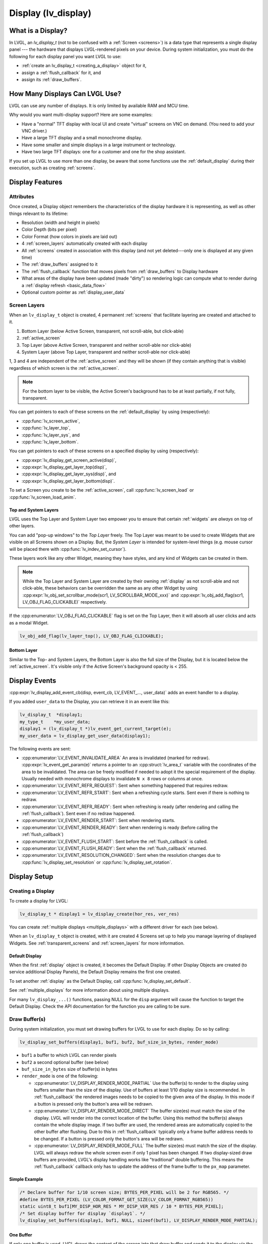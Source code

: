 .. _display:

====================
Display (lv_display)
====================


What is a Display?
******************
In LVGL, an *lv_display_t* (not to be confused with a :ref:`Screen <screens>`) is a
data type that represents a single display panel --- the hardware that displays
LVGL-rendered pixels on your device.  During system initialization, you must do the
following for each display panel you want LVGL to use:

- :ref:`create an lv_display_t <creating_a_display>` object for it,
- assign a :ref:`flush_callback` for it, and
- assign its :ref:`draw_buffers`.


.. _multiple_displays:

How Many Displays Can LVGL Use?
*******************************
LVGL can use any number of displays.  It is only limited by available RAM and MCU time.

Why would you want multi-display support?  Here are some examples:

- Have a "normal" TFT display with local UI and create "virtual" screens on VNC
  on demand. (You need to add your VNC driver.)
- Have a large TFT display and a small monochrome display.
- Have some smaller and simple displays in a large instrument or technology.
- Have two large TFT displays: one for a customer and one for the shop assistant.

If you set up LVGL to use more than one display, be aware that some functions use the
:ref:`default_display` during their execution, such as creating :ref:`screens`.



.. _display_features:

Display Features
****************


.. _display_attributes:

Attributes
----------
Once created, a Display object remembers the characteristics of the display hardware
it is representing, as well as other things relevant to its lifetime:

- Resolution (width and height in pixels)
- Color Depth (bits per pixel)
- Color Format (how colors in pixels are laid out)
- 4 :ref:`screen_layers` automatically created with each display
- All :ref:`screens` created in association with this display (and not yet deleted---only
  one is displayed at any given time)
- The :ref:`draw_buffers` assigned to it
- The :ref:`flush_callback` function that moves pixels from :ref:`draw_buffers` to Display hardware
- What areas of the display have been updated (made "dirty") so rendering logic can
  compute what to render during a :ref:`display refresh <basic_data_flow>`
- Optional custom pointer as :ref:`display_user_data`


.. _screen_layers:

Screen Layers
-------------

When an ``lv_display_t`` object is created, 4 permanent :ref:`screens` that
facilitate layering are created and attached to it.

1.  Bottom Layer       (below Active Screen, transparent, not scroll-able, but click-able)
2.  :ref:`active_screen`
3.  Top Layer          (above Active Screen, transparent and neither scroll-able nor click-able)
4.  System Layer       (above Top Layer, transparent and neither scroll-able nor click-able)

1, 3 and 4 are independent of the :ref:`active_screen` and they will be shown (if
they contain anything that is visible) regardless of which screen is the
:ref:`active_screen`.

.. note::

    For the bottom layer to be visible, the Active Screen's background has to be
    at least partially, if not fully, transparent.

You can get pointers to each of these screens on the :ref:`default_display` by using
(respectively):

- :cpp:func:`lv_screen_active`,
- :cpp:func:`lv_layer_top`,
- :cpp:func:`lv_layer_sys`, and
- :cpp:func:`lv_layer_bottom`.

You can get pointers to each of these screens on a specified display by using
(respectively):

- :cpp:expr:`lv_display_get_screen_active(disp)`,
- :cpp:expr:`lv_display_get_layer_top(disp)`,
- :cpp:expr:`lv_display_get_layer_sys(disp)`, and
- :cpp:expr:`lv_display_get_layer_bottom(disp)`.

To set a Screen you create to be the :ref:`active_screen`, call
:cpp:func:`lv_screen_load` or :cpp:func:`lv_screen_load_anim`.

.. _layers_top_and_sys:

Top and System Layers
~~~~~~~~~~~~~~~~~~~~~

LVGL uses the Top Layer and System Layer two empower you to ensure that certain
:ref:`widgets` are *always* on top of other layers.

You can add "pop-up windows" to the *Top Layer* freely.  The Top Layer was meant to
be used to create Widgets that are visible on all Screens shown on a Display.  But,
the *System Layer* is intended for system-level things (e.g. mouse cursor will be
placed there with :cpp:func:`lv_indev_set_cursor`).

These layers work like any other Widget, meaning they have styles, and any kind of
Widgets can be created in them.

.. note::
    While the Top Layer and System Layer are created by their owning :ref:`display`
    as not scroll-able and not click-able, these behaviors can be overridden the same
    as any other Widget by using :cpp:expr:`lv_obj_set_scrollbar_mode(scr1, LV_SCROLLBAR_MODE_xxx)`
    and :cpp:expr:`lv_obj_add_flag(scr1, LV_OBJ_FLAG_CLICKABLE)` respectively.

If the :cpp:enumerator:`LV_OBJ_FLAG_CLICKABLE` flag is set on the Top Layer, then it will
absorb all user clicks and acts as a modal Widget.

.. code-block:: c

   lv_obj_add_flag(lv_layer_top(), LV_OBJ_FLAG_CLICKABLE);

.. _layers_bottom:

Bottom Layer
~~~~~~~~~~~~

Similar to the Top- and System Layers, the Bottom Layer is also the full size of the
Display, but it is located below the :ref:`active_screen`.  It's visible only if the
Active Screen's background opacity is < 255.



.. _display_events:

Display Events
**************

:cpp:expr:`lv_display_add_event_cb(disp, event_cb, LV_EVENT_..., user_data)` adds
an event handler to a display.

If you added ``user_data`` to the Display, you can retrieve it in an event like this:

.. code-block:: c

    lv_display_t  *display1;
    my_type_t    *my_user_data;
    display1 = (lv_display_t *)lv_event_get_current_target(e);
    my_user_data = lv_display_get_user_data(display1);

The following events are sent:

- :cpp:enumerator:`LV_EVENT_INVALIDATE_AREA` An area is invalidated (marked for redraw).
  :cpp:expr:`lv_event_get_param(e)` returns a pointer to an :cpp:struct:`lv_area_t`
  variable with the coordinates of the area to be invalidated. The area can
  be freely modified if needed to adopt it the special requirement of the
  display. Usually needed with monochrome displays to invalidate ``N x 8``
  rows or columns at once.
- :cpp:enumerator:`LV_EVENT_REFR_REQUEST`: Sent when something happened that requires redraw.
- :cpp:enumerator:`LV_EVENT_REFR_START`: Sent when a refreshing cycle starts. Sent even if there is nothing to redraw.
- :cpp:enumerator:`LV_EVENT_REFR_READY`: Sent when refreshing is ready (after rendering and calling the :ref:`flush_callback`). Sent even if no redraw happened.
- :cpp:enumerator:`LV_EVENT_RENDER_START`: Sent when rendering starts.
- :cpp:enumerator:`LV_EVENT_RENDER_READY`: Sent when rendering is ready (before calling the :ref:`flush_callback`)
- :cpp:enumerator:`LV_EVENT_FLUSH_START`: Sent before the :ref:`flush_callback` is called.
- :cpp:enumerator:`LV_EVENT_FLUSH_READY`: Sent when the :ref:`flush_callback` returned.
- :cpp:enumerator:`LV_EVENT_RESOLUTION_CHANGED`: Sent when the resolution changes due
  to :cpp:func:`lv_display_set_resolution` or :cpp:func:`lv_display_set_rotation`.



.. _display_setup:

Display Setup
*************


.. _creating_a_display:

Creating a Display
------------------

To create a display for LVGL:

.. code-block:: c

    lv_display_t * display1 = lv_display_create(hor_res, ver_res)

You can create :ref:`multiple displays <multiple_displays>` with a different driver for
each (see below).

When an ``lv_display_t`` object is created, with it are created 4 Screens set up
to help you manage layering of displayed Widgets.  See :ref:`transparent_screens` and
:ref:`screen_layers` for more information.


.. _default_display:

Default Display
~~~~~~~~~~~~~~~
When the first :ref:`display` object is created, it becomes the Default Display.  If
other Display Objects are created (to service additional Display Panels), the Default
Display remains the first one created.

To set another :ref:`display` as the Default Display, call :cpp:func:`lv_display_set_default`.

See :ref:`multiple_displays` for more information about using multiple displays.

For many ``lv_display_...()`` functions, passing NULL for the ``disp`` argument will
cause the function to target the Default Display.  Check the API documentation for
the function you are calling to be sure.


.. _draw_buffers:

Draw Buffer(s)
--------------

During system initialization, you must set drawing buffers for LVGL to use for each
display.  Do so by calling:

.. code-block:: c

    lv_display_set_buffers(display1, buf1, buf2, buf_size_in_bytes, render_mode)

-  ``buf1`` a buffer to which LVGL can render pixels
-  ``buf2`` a second optional buffer (see below)
-  ``buf_size_in_bytes`` size of buffer(s) in bytes
-  ``render_mode`` is one of the following:

   -  :cpp:enumerator:`LV_DISPLAY_RENDER_MODE_PARTIAL` Use the buffer(s) to render
      to the display using buffers smaller than the size of the display.  Use of
      buffers at least 1/10 display size is recommended.  In :ref:`flush_callback` the rendered
      images needs to be copied to the given area of the display.  In this mode if a
      button is pressed only the button's area will be redrawn.
   -  :cpp:enumerator:`LV_DISPLAY_RENDER_MODE_DIRECT` The buffer size(es) must match
      the size of the display.  LVGL will render into the correct location of the
      buffer.  Using this method the buffer(s) always contain the whole display image.
      If two buffer are used, the rendered areas are automatically copied to the
      other buffer after flushing.  Due to this in :ref:`flush_callback` typically
      only a frame buffer address needs to be changed.  If a button is pressed
      only the button's area will be redrawn.
   -  :cpp:enumerator:`LV_DISPLAY_RENDER_MODE_FULL` The buffer size(es) must match
      the size of the display.  LVGL will always redraw the whole screen even if only
      1 pixel has been changed.  If two display-sized draw buffers are provided,
      LVGL's display handling works like "traditional" double buffering.  This means
      the :ref:`flush_callback` callback only has to update the address of the frame buffer to
      the ``px_map`` parameter.


Simple Example
~~~~~~~~~~~~~~

.. code-block:: c

    /* Declare buffer for 1/10 screen size; BYTES_PER_PIXEL will be 2 for RGB565. */
    #define BYTES_PER_PIXEL (LV_COLOR_FORMAT_GET_SIZE(LV_COLOR_FORMAT_RGB565))
    static uint8_t buf1[MY_DISP_HOR_RES * MY_DISP_VER_RES / 10 * BYTES_PER_PIXEL];
    /* Set display buffer for display `display1`. */
    lv_display_set_buffers(display1, buf1, NULL, sizeof(buf1), LV_DISPLAY_RENDER_MODE_PARTIAL);

One Buffer
~~~~~~~~~~

If only one buffer is used, LVGL draws the content of the screen into
that draw buffer and sends it to the display via the :ref:`flush_callback`. LVGL
then waits until :cpp:func:`lv_display_flush_ready` is called
(that is, the content of the buffer has been sent to the
display) before drawing something new into it.

Two Buffers
~~~~~~~~~~~

If two buffers are used LVGL can draw into one buffer while the content
of the other buffer is sent to the display in the background.  DMA or
other hardware should be used to transfer data to the display so the MCU
can continue drawing.  Doing so allows *rendering* and *refreshing* the
display to become parallel operations.


.. _flush_callback:

Flush Callback
--------------

Draw buffer(s) are simple array(s) that LVGL uses to render the display's
content.  Once rendering is has been completed, the content of the draw buffer is
sent to the display using a Flush Callback function.

An example looks like this:

.. code-block:: c

    void my_flush_cb(lv_display_t * display, const lv_area_t * area, uint8_t * px_map)
    {
        /* The most simple case (also the slowest) to send all rendered pixels to the
         * screen one-by-one.  `put_px` is just an example.  It needs to be implemented by you. */
        uint16_t * buf16 = (uint16_t *)px_map; /* Let's say it's a 16 bit (RGB565) display */
        int32_t x, y;
        for(y = area->y1; y <= area->y2; y++) {
            for(x = area->x1; x <= area->x2; x++) {
                put_px(x, y, *buf16);
                buf16++;
            }
        }

        /* IMPORTANT!!!
         * Inform LVGL that flushing is complete so buffer can be modified again. */
        lv_display_flush_ready(disp);
    }

During system initialization, tell LVGL you want that function to copy pixels from
rendered pixel-buffers to a particular display by doing the following:

.. code-block:: c

    lv_display_set_flush_cb(display1, my_flush_cb)

Note that which display is targeted is passed to the function, so you can use the
same function for multiple displays, or use different functions for multiple
displays.  It's up to you.

.. note::

    :cpp:expr:`lv_display_flush_ready(display1)` needs to be called when flushing is
    complete to inform LVGL that the buffer is available again to render new content
    into it.

LVGL might render the screen in multiple chunks and therefore call your Flush
Callback multiple times.  To see whether the current call is for the last chunk being
rendered, use :cpp:expr:`lv_display_flush_is_last(display1)`.



Advanced Options
****************


Resolution
----------

To set the resolution of the display after creation use
:cpp:expr:`lv_display_set_resolution(display, hor_res, ver_res)`

It's not mandatory to use the whole display for LVGL, however in some
cases the physical resolution is important. For example the touchpad
still sees the whole resolution and the values needs to be converted to
the active LVGL display area. So the physical resolution and the offset
of the active area can be set with
:cpp:expr:`lv_display_set_physical_resolution(disp, hor_res, ver_res)` and
:cpp:expr:`lv_display_set_offset(disp, x, y)`


Flush-Wait Callback
-------------------

By using :cpp:func:`lv_display_flush_ready` LVGL will spin in a loop
while waiting for flushing.

However with the help of :cpp:func:`lv_display_set_flush_wait_cb` a custom
wait callback be set for flushing. This callback can use a semaphore, mutex,
or anything else to optimize waiting for the flush to be completed.

If a Flush-Wait Callback is not set, LVGL assumes that
:cpp:func:`lv_display_flush_ready` is used.


Rotation
--------

LVGL supports rotation of the display in 90 degree increments.


The orientation of the display can be changed with
``lv_display_set_rotation(disp, LV_DISPLAY_ROTATION_0/90/180/270)``.
LVGL will swap the horizontal and vertical resolutions internally
according to the set degree, however will not perform the actual rotation.

When changing the rotation :cpp:enumerator:`LV_EVENT_SIZE_CHANGED` event is
emitted (for any part of your system that has "subscribed" to this event) to
allow reconfiguring of the hardware. In lack of hardware display rotation support
:cpp:func:`lv_draw_sw_rotate` can be used to rotate the buffer in the
:ref:`flush_callback`.

:cpp:expr:`lv_display_rotate_area(display, &area)` rotates the rendered area
according to the current rotation settings of the display.

Note that in :cpp:enumerator:`LV_DISPLAY_RENDER_MODE_DIRECT` the small changed areas
are rendered directly in the frame buffer so they cannot be
rotated later. Therefore in direct mode only the whole frame buffer can be rotated.
The same is true for :cpp:enumerator:`LV_DISPLAY_RENDER_MODE_FULL`.

In the case of :cpp:enumerator:`LV_DISPLAY_RENDER_MODE_PARTIAL` the small rendered areas
can be rotated on their own before flushing to the frame buffer.

Below is an example for rotating when the rendering mode is
:cpp:enumerator:`LV_DISPLAY_RENDER_MODE_PARTIAL` and the rotated image should be sent to a
**display controller**.

.. code-block:: c
    /*Rotate a partially rendered area to another buffer and send it*/
    void flush_cb(lv_display_t * disp, const lv_area_t * area, uint8_t * px_map)
    {
        lv_display_rotation_t rotation = lv_display_get_rotation(disp);
        lv_area_t rotated_area;
        if(rotation != LV_DISPLAY_ROTATION_0) {
            lv_color_format_t cf = lv_display_get_color_format(disp);
            /*Calculate the position of the rotated area*/
            rotated_area = *area;
            lv_display_rotate_area(disp, &rotated_area);
            /*Calculate the source stride (bytes in a line) from the width of the area*/
            uint32_t src_stride = lv_draw_buf_width_to_stride(lv_area_get_width(area), cf);
            /*Calculate the stride of the destination (rotated) area too*/
            uint32_t dest_stride = lv_draw_buf_width_to_stride(lv_area_get_width(&rotated_area), cf);
            /*Have a buffer to store the rotated area and perform the rotation*/
            static uint8_t rotated_buf[500*1014];
            int32_t src_w = lv_area_get_width(area);
            int32_t src_h = lv_area_get_height(area);
            lv_draw_sw_rotate(px_map, rotated_buf, src_w, src_h, src_stride, dest_stride, rotation, cf);
            /*Use the rotated area and rotated buffer from now on*/
            area = &rotated_area;
            px_map = rotated_buf;
        }
        my_set_window(area->x1, area->y1, area->x2, area->y2);
        my_send_colors(px_map);
    }

Below is an example for rotating when the rendering mode is
:cpp:enumerator:`LV_DISPLAY_RENDER_MODE_PARTIAL` and the image can be rotated directly
into a **frame buffer of the LCD peripheral**.

.. code-block:: c
    /*Rotate a partially rendered area to the frame buffer*/
    void flush_cb(lv_display_t * disp, const lv_area_t * area, uint8_t * px_map)
    {
        lv_color_format_t cf = lv_display_get_color_format(disp);
        uint32_t px_size = lv_color_format_get_size(cf);
        /*Calculate the position of the rotated area*/
        lv_area_t rotated_area = *area;
        lv_display_rotate_area(disp, &rotated_area);
        /*Calculate the properties of the source buffer*/
        int32_t src_w = lv_area_get_width(area);
        int32_t src_h = lv_area_get_height(area);
        uint32_t src_stride = lv_draw_buf_width_to_stride(src_w, cf);
        /*Calculate the properties of the frame buffer*/
        int32_t fb_stride = lv_draw_buf_width_to_stride(disp->hor_res, cf);
        uint8_t * fb_start = my_fb_address;
        fb_start += rotated_area.y1 * fb_stride + rotated_area.x1 * px_size;
        lv_display_rotation_t rotation = lv_display_get_rotation(disp);
        if(rotation == LV_DISPLAY_ROTATION_0) {
            int32_t y;
            for(y = area->y1; y <= area->y2; y++) {
                lv_memcpy(fb_start, px_map, src_stride);
                px_map += src_stride;
                fb_start += fb_stride;
            }
        }
        else {
            lv_draw_sw_rotate(px_map, fb_start, src_w, src_h, src_stride, fb_stride, rotation, cf);
        }
    }

Color Format
------------

The default color format of the display is set according to :c:macro:`LV_COLOR_DEPTH`
(see ``lv_conf.h``)

- :c:macro:`LV_COLOR_DEPTH` ``32``: XRGB8888 (4 bytes/pixel)
- :c:macro:`LV_COLOR_DEPTH` ``24``: RGB888 (3 bytes/pixel)
- :c:macro:`LV_COLOR_DEPTH` ``16``: RGB565 (2 bytes/pixel)
- :c:macro:`LV_COLOR_DEPTH` ``8``: L8 (1 bytes/pixel)
- :c:macro:`LV_COLOR_DEPTH` ``1``: I1 (1 bit/pixel) Only support for horizontal mapped buffers. See :ref:`monochrome` for more details:

The ``color_format`` can be changed with
:cpp:expr:`lv_display_set_color_depth(display, LV_COLOR_FORMAT_...)`.
Besides the default value :c:macro:`LV_COLOR_FORMAT_ARGB8888` can be
used as a well.

It's very important that draw buffer(s) should be large enough for the
selected color format.


Swapping Endian-ness
--------------------

In case of RGB565 color format it might be required to swap the 2 bytes
because the SPI, I2C or 8 bit parallel port periphery sends them in the wrong order.

The ideal solution is configure the hardware to handle the 16 bit data with different byte order,
however if this is not possible :cpp:expr:`lv_draw_sw_rgb565_swap(buf, buf_size_in_px)`
can be called in the :ref:`flush_callback` to swap the bytes.

If you wish you can also write your own function, or use assembly instructions for
the fastest possible byte swapping.

Note that this is not about swapping the Red and Blue channel but converting

``RRRRR GGG | GGG BBBBB``

to

``GGG BBBBB | RRRRR GGG``.

.. _monochrome:


Monochrome Displays
-------------------

LVGL supports rendering directly in a 1-bit format for monochrome displays.
To enable it, set ``LV_COLOR_DEPTH 1`` or use :cpp:expr:`lv_display_set_color_format(display, LV_COLOR_FORMAT_I1)`.

The :cpp:expr:`LV_COLOR_FORMAT_I1` format assumes that bytes are mapped to rows (i.e., the bits of a byte are written next to each other).
The order of bits is MSB first, which means:

.. code-block::

             MSB           LSB
   bits       7 6 5 4 3 2 1 0

are represented on the display as:

.. code-block::

   pixels     0 1 2 3 4 5 6 7
             Left         Right

Ensure that the LCD controller is configured accordingly.

Internally, LVGL rounds the redrawn areas to byte boundaries. Therefore, updated areas will:

- start on an ``Nx8`` coordinate, and
- end on an ``Nx8 - 1`` coordinate.

When setting up the buffers for rendering (:cpp:func:`lv_display_set_buffers`), make the buffer 8 bytes larger.
This is necessary because LVGL reserves 2 x 4 bytes in the buffer, as these are assumed to be used as a palette.

To skip the palette, include the following line in your :ref:`flush_callback` function: ``px_map += 8``.

As usual, monochrome displays support partial, full, and direct rendering modes as well.
In full and direct modes, the buffer size should be large enough for the whole screen,
meaning ``(horizontal_resolution x vertical_resolution / 8) + 8`` bytes.
As LVGL can not handle fractional width make sure to round the horizontal resolution
to 8 bits (for example 90 to 96).

The :cpp:func:`lv_draw_sw_i1_convert_to_vtiled` function is used to convert a draw
buffer in I1 color format from a row-wise (htiled) to a column-wise (vtiled) buffer
layout.  This conversion is necessary for certain display controllers that require a
different draw buffer mapping.  The function assumes that the buffer width and height
are rounded to a multiple of 8.  The bit order of the resulting vtiled buffer can be
specified using the `bit_order_lsb` parameter.

For more details, refer to the implementation in
:cpp:func:`lv_draw_sw_i1_convert_to_vtiled` in :file:`src/draw/sw/lv_draw_sw.c`.

To ensure that the redrawn areas start and end on byte boundaries, you can add a
rounder callback to your display driver.  This callback will round the width and
height to the nearest multiple of 8.

Here is an example of how to implement and set a rounder callback:

.. code:: c

    static void my_rounder_cb(lv_event_t *e)
    {
        lv_area_t *area = lv_event_get_param(e);

        /* Round the height to the nearest multiple of 8 */
        area->y1 = (area->y1 & ~0x7);
        area->y2 = (area->y2 | 0x7);
    }

    lv_display_add_event_cb(display, my_rounder_cb, LV_EVENT_INVALIDATE_AREA, display);

In this example, the `my_rounder_cb` function rounds the coordinates of the redrawn
area to the nearest multiple of 8. The `x1` and `y1` coordinates are rounded down,
while the `x2` and `y2` coordinates are rounded up. This ensures that the width and
height of the redrawn area are always multiples of 8.

Constraints on Redrawn Area
---------------------------

Some display controllers have specific requirements for the window area where the rendered image can be sent
(e.g., `x1` must be even, and `x2` must be odd).

In the case of monochrome displays, `x1` must be `Nx8`, and `x2` must be `Nx8 - 1`.
(If the display uses `LV_COLOR_FORMAT_I1`, LVGL automatically applies this rounding. See :ref:`monochrome`.)

The size of the invalidated (redrawn) area can be controlled as follows:

.. code-block:: c

    void rounder_event_cb(lv_event_t * e)
    {
        lv_area_t * a = lv_event_get_invalidated_area(e);

        a->x1 = a->x1 & (~0x1); /* Ensure x1 is even */
        a->x2 = a->x2 | 0x1;    /* Ensure x2 is odd */
    }

    ...

    lv_display_add_event_cb(disp, rounder_event_cb, LV_EVENT_INVALIDATE_AREA, NULL);


Tiled Rendering
---------------

When multiple CPU cores are available and a large area needs to be redrawn, LVGL must identify independent areas that can be rendered in parallel.

For example, if there are 4 CPU cores, one core can draw the screen's background while the other 3 must wait until it is finished. If there are 2 buttons on the screen, those 2 buttons can be rendered in parallel, but 2 cores will still remain idle.

Due to dependencies among different areas, CPU cores cannot always be fully utilized.

To address this, LVGL can divide large areas that need to be updated into smaller tiles. These tiles are independent, making it easier to find areas that can be rendered concurrently.

Specifically, if there are 4 tiles and 4 cores, there will always be an independent area for each core within one of the tiles.

The maximum number of tiles can be set using the function :cpp:expr:`lv_display_set_tile_cnt(disp, cnt)`. The default value is :cpp:expr:`LV_DRAW_SW_DRAW_UNIT_CNT` (or 1 if software rendering is not enabled).

Small areas are not further divided into smaller tiles because the overhead of spinning up 4 cores would outweigh the benefits.

The ideal tile size is calculated as ``ideal_tile_size = draw_buf_size / tile_cnt``. For example, in :cpp:enumerator:`LV_DISPLAY_RENDER_MODE_DIRECT` mode on an 800x480 screen, the display buffer is 800x480 = 375k pixels. If there are 4 tiles, the ideal tile size is approximately 93k pixels. Based on this, core utilization is as follows:

- 30k pixels: 1 core
- 90k pixels: 1 core
- 95k pixels: 2 cores (above 93k pixels, 2 cores are used)
- 150k pixels: 2 cores
- 200k pixels: 3 cores (above 186k pixels, 3 cores are used)
- 300k pixels: 4 cores (above 279k pixels, 4 cores are used)
- 375k pixels: 4 cores

In :cpp:enumerator:`LV_DISPLAY_RENDER_MODE_DIRECT`, the screen-sized draw buffer is divided by the tile count to determine the ideal tile sizes. If smaller areas are refreshed, it may result in fewer cores being used.

In :cpp:enumerator:`LV_DISPLAY_RENDER_MODE_FULL`, the maximum number of tiles is always created when the entire screen is refreshed.

In :cpp:enumerator:`LV_DISPLAY_RENDER_MODE_PARTIAL`, the partial buffer is divided into tiles. For example, if the draw buffer is 1/10th the size of the screen and there are 2 tiles, then 1/20th + 1/20th of the screen area will be rendered at once.

Tiled rendering only affects the rendering process, and the :ref:`flush_callback` is called once for each invalidated area. Therefore, tiling is not visible from the flushing point of view.


Decoupling the Display Refresh Timer
------------------------------------

Normally the dirty (a.k.a invalid) areas are checked and redrawn in
every :c:macro:`LV_DEF_REFR_PERIOD` milliseconds (set in ``lv_conf.h``).
However, in some cases you might need more control on when the display
refreshing happen, for example to synchronize rendering with VSYNC or
the TE signal.

You can do this in the following way:

.. code-block:: c

   /* Delete original display refresh timer */
   lv_display_delete_refr_timer(display1);

   /* Call this to refresh dirty (changed) areas of the display. */
   _lv_display_refr_timer(NULL);

If you have multiple displays call :cpp:expr:`lv_display_set_default(display1)` to
select the display to refresh before :cpp:expr:`_lv_display_refr_timer(NULL)`.


.. note:: :cpp:func:`lv_timer_handler` and :cpp:func:`_lv_display_refr_timer` must not run at the same time.


If the performance monitor is enabled, the value of :c:macro:`LV_DEF_REFR_PERIOD` needs to be set to be
consistent with the refresh period of the display to ensure that the statistical results are correct.


Force Refreshing
----------------

Normally the invalidated areas (marked for redrawing) are rendered in
:cpp:func:`lv_timer_handler` in every :c:macro:`LV_DEF_REFR_PERIOD` milliseconds.
However, by using :cpp:expr:`lv_refr_now(display)` you can ask LVGL to redraw the
invalid areas immediately. The refreshing will happen in :cpp:func:`lv_refr_now`
which might take longer.

The parameter of :cpp:func:`lv_refr_now` is a display to refresh.  If ``NULL`` is set
the :ref:`default_display` will be updated.


Mirroring a Display
-------------------

To mirror the image of a display to another display, you don't need to use
multi-display support. Just transfer the buffer received in the first display's
:ref:`flush_callback` to the other display as well.


Split Image
-----------

You can create a larger virtual display from an array of smaller ones.
You can create it by:

1. setting the resolution of the displays to the large display's resolution;
2. in :ref:`flush_callback`, truncate and modify the ``area`` parameter for each display; and
3. send the buffer's content to each real display with the truncated area.


.. _display_user_data:

User Data
---------

With :cpp:expr:`lv_display_set_user_data(display1, p)` a custom pointer can be stored
with ``lv_display_t`` object.  This pointer can be used later, e.g. in
:ref:`display_events`.


.. _display_inactivity:

Inactivity Measurement
----------------------

A user's inactivity time is measured and stored with each ``lv_display_t`` object.
Every use of an :ref:`Input Device <indev>` (if :ref:`associated with the display
<indev_other_features>`) counts as an activity.  To get time elapsed since the last
activity, use :cpp:expr:`lv_display_get_inactive_time(display1)`.  If ``NULL`` is
passed, the lowest inactivity time among all displays will be returned (in this case
NULL does *not* mean the :ref:`default_display`).

You can manually trigger an activity using
:cpp:expr:`lv_display_trigger_activity(display1)`.  If ``display1`` is ``NULL``, the
:ref:`default_display` will be used (**not all displays**).

.. admonition::  Further Reading

    -  `lv_port_disp_template.c <https://github.com/lvgl/lvgl/blob/master/examples/porting/lv_port_disp_template.c>`__
       for a template for your own driver.
    -  :ref:`Drawing <draw>` to learn more about how rendering works in LVGL.

API
***
